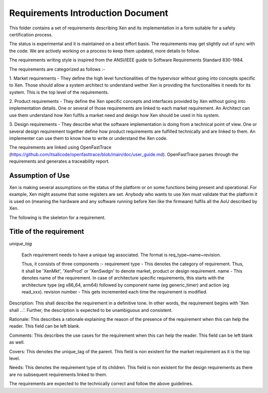 .. SPDX-License-Identifier: CC-BY-4.0

##################################
Requirements Introduction Document
##################################

This folder contains a set of requirements describing Xen and its implementation
in a form suitable for a safety certification process.

The status is experimental and it is maintained on a best effort basis. The
requirements may get slightly out of sync with the code. We are actively working
on a process to keep them updated, more details to follow.

The requirements writing style is inspired from the ANSI/IEEE guide to Software
Requirements Standard 830-1984.

The requirements are categorized as follows :-

1. Market requirements - They define the high level functionalities of the
hypervisor without going into concepts specific to Xen. Those should allow a
system architect to understand wether Xen is providing the functionalities it
needs for its system. This is the top level of the requirements.

2. Product requirements - They define the Xen specific concepts and interfaces
provided by Xen without going into implementation details. One or several of
those requirements are linked to each market requirement. An Architect can use
them understand how Xen fulfils a market need and design how Xen should be used
in his system.

3. Design requirements - They describe what the software implementation is doing
from a technical point of view. One or several design requirement together
define how product requirements are fulfilled technically and are linked to
them. An implementer can use them to know how to write or understand the Xen
code.

The requirements are linked using OpenFastTrace
(https://github.com/itsallcode/openfasttrace/blob/main/doc/user_guide.md).
OpenFastTrace parses through the requirements and generates a traceability
report.

Assumption of Use
=================

Xen is making several assumptions on the status of the platform or on some
functions being present and operational. For example, Xen might assume that
some registers are set.
Anybody who wants to use Xen must validate that the platform it is used on
(meaning the hardware and any software running before Xen like the firmware)
fulfils all the AoU described by Xen.

The following is the skeleton for a requirement.

Title of the requirement
========================

`unique_tag`

..

  Each requirement needs to have a unique tag associated. The format is
  req_type~name~revision.

  Thus, it consists of three components :-
  requirement type - This denotes the category of requirement. Thus, it shall
  be 'XenMkt', 'XenProd' or 'XenSwdgn' to denote market, product or design
  requirement.
  name - This denotes name of the requirement. In case of architecture specific
  requirements, this starts with the architecture type (eg x86_64, arm64)
  followed by component name (eg generic_timer) and action (eg read_xxx).
  revision number - This gets incremented each time the requirement is modified.


Description:
This shall describe the requirement in a definitive tone. In other words,
the requirement begins with 'Xen shall ...'. Further, the description is
expected to be unambiguous and consistent.

Rationale:
This describes a rationale explaining the reason of the presence of the
requirement when this can help the reader. This field can be left blank.

Comments:
This describes the use cases for the requirement when this can help the
reader. This field can be left blank as well.

Covers:
This denotes the unique_tag of the parent. This field is non existent for the
market requirement as it is the top level.

Needs:
This denotes the requirement type of its children. This field is non existent
for the design requirements as there are no subsequent requirements linked to
them.


The requirements are expected to the technically correct and follow the above
guidelines.
